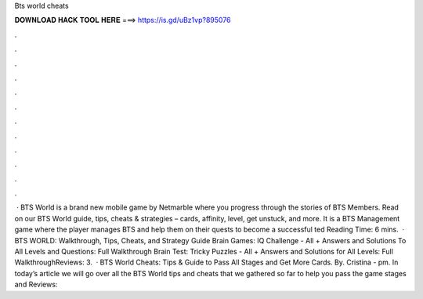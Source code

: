 Bts world cheats

𝐃𝐎𝐖𝐍𝐋𝐎𝐀𝐃 𝐇𝐀𝐂𝐊 𝐓𝐎𝐎𝐋 𝐇𝐄𝐑𝐄 ===> https://is.gd/uBz1vp?895076

.

.

.

.

.

.

.

.

.

.

.

.

 · BTS World is a brand new mobile game by Netmarble where you progress through the stories of BTS Members. Read on our BTS World guide, tips, cheats & strategies – cards, affinity, level, get unstuck, and more. It is a BTS Management game where the player manages BTS and help them on their quests to become a successful ted Reading Time: 6 mins.  · BTS WORLD: Walkthrough, Tips, Cheats, and Strategy Guide Brain Games: IQ Challenge - All + Answers and Solutions To All Levels and Questions: Full Walkthrough Brain Test: Tricky Puzzles - All + Answers and Solutions for All Levels: Full WalkthroughReviews: 3.  · BTS World Cheats: Tips & Guide to Pass All Stages and Get More Cards. By. Cristina - pm. In today’s article we will go over all the BTS World tips and cheats that we gathered so far to help you pass the game stages and Reviews: 